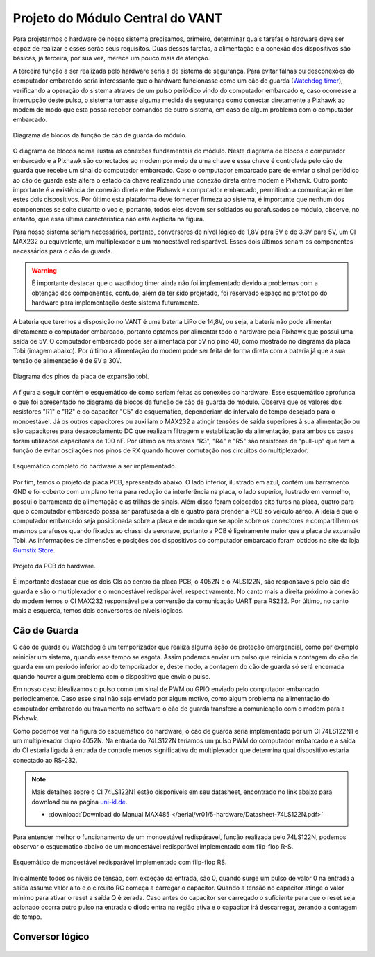 Projeto do Módulo Central do VANT 
=================================

Para projetarmos o hardware de nosso sistema precisamos, primeiro, determinar quais tarefas o hardware deve ser capaz de realizar e esses serão seus requisitos. Duas dessas tarefas, a alimentação e a conexão dos dispositivos são básicas, já terceira, por sua vez, merece um pouco mais de atenção.

A terceira função a ser realizada pelo hardware seria a de sistema de segurança. Para evitar falhas ou desconexões do computador embarcado seria interessante que o hardware funcionasse como um cão de guarda (`Watchdog timer`_), verificando a operação do sistema atraves de um pulso periódico vindo do computador embarcado e, caso ocorresse a interrupção deste pulso, o sistema tomasse alguma medida de segurança como conectar diretamente a Pixhawk ao modem de modo que esta possa receber comandos de outro sistema, em caso de algum problema com o computador embarcado.

.. _Watchdog timer: https://en.wikipedia.org/wiki/Watchdog_timer

.. figure:: /img/Aerial/blocos_modulo.png
    :align: center

    Diagrama de blocos da função de cão de guarda do módulo.

O diagrama de blocos acima ilustra as conexões fundamentais do módulo. Neste diagrama de blocos o computador embarcado e a Pixhawk são conectados ao modem por meio de uma chave e essa chave é controlada pelo cão de guarda que recebe um sinal do computador embarcado. Caso o computador embarcado pare de enviar o sinal periódico ao cão de guarda este altera o estado da chave realizando uma conexão direta entre modem e Pixhawk. Outro ponto importante é a existência de conexão direta entre Pixhawk e computador embarcado, permitindo a comunicação entre estes dois dispositivos. Por último esta plataforma deve fornecer firmeza ao sistema, é importante que nenhum dos componentes se solte durante o voo e, portanto, todos eles devem ser soldados ou parafusados ao módulo, observe, no entanto, que essa última característica não está explicita na figura. 

Para nosso sistema seriam necessários, portanto, conversores de nível lógico de 1,8V para 5V e de 3,3V para 5V, um CI MAX232 ou equivalente, um multiplexador e um monoestável redisparável. Esses dois últimos seriam os componentes necessários para o cão de guarda.

.. Warning::
    É importante destacar que o wacthdog timer ainda não foi implementado devido a problemas com a obtenção dos componentes, contudo, além de ter sido projetado, foi reservado espaço no protótipo do hardware para implementação deste sistema futuramente.

.. Ao final deste trabalho foi realizado o projeto de uma PCB que inclui essa terceira função do hardware.

A bateria que teremos a disposição no VANT é uma bateria LiPo de 14,8V, ou seja, a bateria não pode alimentar diretamente o computador embarcado, portanto optamos por alimentar todo o hardware pela Pixhawk que possui uma saída de 5V. O computador embarcado pode ser alimentada por 5V no pino 40, como mostrado no diagrama da placa Tobi (imagem abaixo). Por último a alimentação do modem pode ser feita de forma direta com a bateria já que a sua tensão de alimentação é de 9V a 30V.


.. figure:: /img/Aerial/Pinos_Tobi.png
    :align: center

    Diagrama dos pinos da placa de expansão tobi.

A figura a seguir contém o esquemático de como seriam feitas as conexões do hardware. Esse esquemático aprofunda o que foi apresentado no diagrama de blocos da função de cão de guarda do módulo. Observe que os valores dos resistores "R1" e "R2" e do capacitor "C5" do esquemático, dependeriam do intervalo de tempo desejado para o monoestável. Já os outros capacitores ou auxiliam o MAX232 a atingir tensões de saída superiores à sua alimentação ou são capacitores para desacoplamento DC que realizam filtragem e estabilização da alimentação, para ambos os casos foram utilizados capacitores de 100 nF. Por último os resistores "R3", "R4" e "R5" são resistores de "pull-up" que tem a função de evitar oscilações nos pinos de RX quando houver comutação nos circuitos do multiplexador.

.. figure:: /img/Aerial/hardware_modulo.png
    :align: center

    Esquemático completo do hardware a ser implementado.

Por fim, temos o projeto da placa PCB, apresentado abaixo. O lado inferior, ilustrado em azul, contém um barramento GND e foi coberto com um plano terra para redução da interferência na placa, o lado superior, ilustrado em vermelho, possui o barramento de alimentação e as trilhas de sinais. Além disso foram colocados oito furos na placa, quatro para que o computador embarcado possa ser parafusada a ela e quatro para prender a PCB ao veículo aéreo. A ideia é que o computador embarcado seja posicionada sobre a placa e de modo que se apoie sobre os conectores e compartilhem os mesmos parafusos quando fixados ao chassi da aeronave, portanto a PCB é ligeiramente maior que a placa de expansão Tobi. As informações de dimensões e posições dos dispositivos do computador embarcado foram obtidos no site da loja `Gumstix Store`_.

.. _Gumstix Store: https://store.gumstix.com/overo-waterstorm-com.html

.. figure:: /img/Aerial/PCB_modulo.png
    :align: center

    Projeto da PCB do hardware.

É importante destacar que os dois CIs ao centro da placa PCB, o 4052N e o 74LS122N, são responsáveis pelo cão de guarda e são o multiplexador e o monoestável redisparável, respectivamente. No canto mais a direita próximo à conexão do modem temos o CI MAX232 responsável pela conversão da comunicação UART para RS232. Por último, no canto mais a esquerda, temos dois conversores de níveis lógicos.

Cão de Guarda
~~~~~~~~~~~~~

O cão de guarda ou Watchdog é um temporizador que realiza alguma ação de proteção emergencial, como por exemplo reiniciar um sistema, quando esse tempo se esgota. Assim podemos enviar um pulso que reinicia a contagem do cão de guarda em um período inferior ao do temporizador e, deste modo, a contagem do cão de guarda só será encerrada quando houver algum problema com o dispositivo que envia o pulso.

Em nosso caso idealizamos o pulso como um sinal de PWM ou GPIO enviado pelo computador embarcado periodicamente. Caso esse sinal não seja enviado por algum motivo, como algum problema na alimentação do computador embarcado ou travamento no software o cão de guarda transfere a comunicação com o modem para a Pixhawk.

Como podemos ver na figura do esquemático do hardware, o cão de guarda seria implementado por um CI 74LS122N1 e um multiplexador duplo 4052N. Na entrada do 74LS122N teríamos um pulso PWM do computador embarcado e a saída do CI estaria ligada à entrada de controle menos significativa do multiplexador que determina qual dispositivo estaria conectado ao RS-232.

.. Note::
    Mais detalhes sobre o CI 74LS122N1 estão disponiveis em seu datasheet, encontrado no link abaixo para download ou na pagina `uni-kl.de`_.

    - :download:`Download do Manual MAX485 </aerial/vr01/5-hardware/Datasheet-74LS122N.pdf>`

.. _uni-kl.de: https://www.uni-kl.de/elektronik-lager/417682

Para entender melhor o funcionamento de um monoestável redispáravel, função realizada pelo 74LS122N, podemos observar o esquematico abaixo de um monoestável redisparável implementado com flip-flop R-S.

.. _Gumstix Store: https://store.gumstix.com/overo-waterstorm-com.html

.. figure:: /img/Aerial/monoestavel_redisparavel.png
    :align: center

    Esquemático de monoestável redisparável implementado com flip-flop RS.

Inicialmente todos os níveis de tensão, com exceção da entrada, são 0, quando surge um pulso de valor 0 na entrada a saída assume valor alto e o circuito RC começa a carregar o capacitor. Quando a tensão no capacitor atinge o valor mínimo para ativar o reset a saída Q é zerada. Caso antes do capacitor ser carregado o suficiente para que o reset seja acionado ocorra outro pulso na entrada o diodo entra na região ativa e o capacitor irá descarregar, zerando a contagem de tempo.

Conversor lógico
~~~~~~~~~~~~~~~~

.. figure:: /img/Aerial/conversor_logico.png
    :align: center
